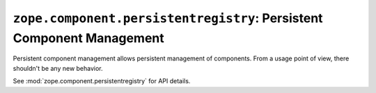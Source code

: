 ========================================================================
 ``zope.component.persistentregistry``: Persistent Component Management
========================================================================

Persistent component management allows persistent management of
components.  From a usage point of view, there shouldn't be any new
behavior.

See :mod:`zope.component.persistentregistry` for API details.
